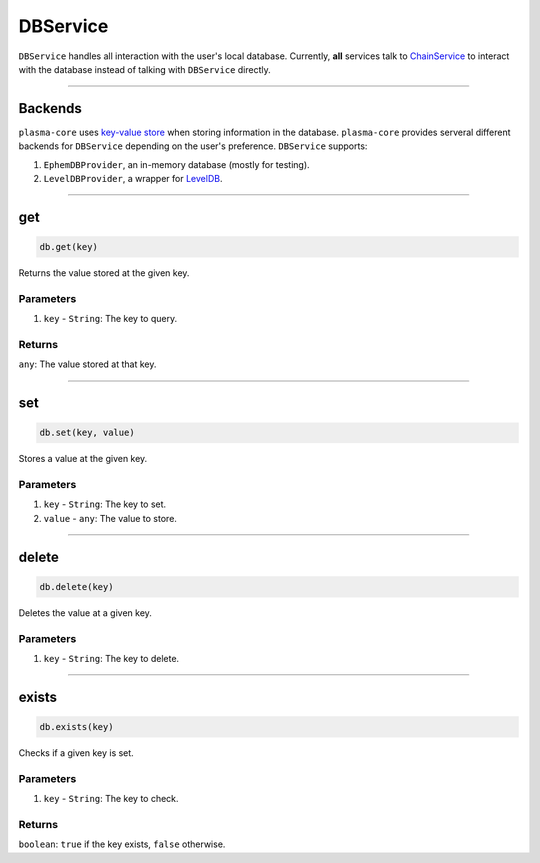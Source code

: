 =========
DBService
=========

``DBService`` handles all interaction with the user's local database.
Currently, **all** services talk to `ChainService`_ to interact with the database instead of talking with ``DBService`` directly.

------------------------------------------------------------------------------

Backends
========

``plasma-core`` uses `key-value store`_ when storing information in the database.
``plasma-core`` provides serveral different backends for ``DBService`` depending on the user's preference.
``DBService`` supports:

1. ``EphemDBProvider``, an in-memory database (mostly for testing).
2. ``LevelDBProvider``, a wrapper for LevelDB_.

------------------------------------------------------------------------------

get
===

.. code-block:: javascript

    db.get(key)

Returns the value stored at the given key.

----------
Parameters
----------

1. ``key`` - ``String``: The key to query.

-------
Returns
-------

``any``: The value stored at that key.

------------------------------------------------------------------------------

set
===

.. code-block:: javascript

    db.set(key, value)

Stores a value at the given key.

----------
Parameters
----------

1. ``key`` - ``String``: The key to set.
2. ``value`` - ``any``: The value to store.

------------------------------------------------------------------------------

delete
======

.. code-block:: javascript

    db.delete(key)

Deletes the value at a given key.

----------
Parameters
----------

1. ``key`` - ``String``: The key to delete.

------------------------------------------------------------------------------

exists
======

.. code-block:: javascript

    db.exists(key)

Checks if a given key is set.

----------
Parameters
----------

1. ``key`` - ``String``: The key to check.

-------
Returns
-------

``boolean``: ``true`` if the key exists, ``false`` otherwise.


.. _ChainService: services/chain.html
.. _LevelDB: http://leveldb.org/
.. _key-value store: https://en.wikipedia.org/wiki/KeyInterface-value_database
